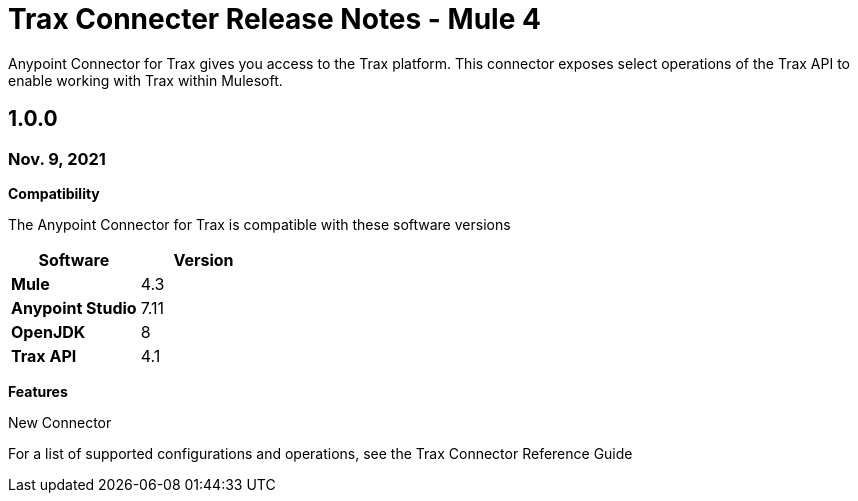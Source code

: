 = Trax Connecter Release Notes - Mule 4

Anypoint Connector for Trax gives you access to the Trax platform. This connector exposes select operations of the Trax API
to enable working with Trax within Mulesoft.

== 1.0.0
=== Nov. 9, 2021
*Compatibility*

The Anypoint Connector for Trax is compatible with these software versions
[%header,cols="20s,20a"]
|===
| Software | Version
| Mule | 4.3
|Anypoint Studio| 7.11
| OpenJDK | 8
| Trax API | 4.1
|===

*Features*

New Connector

For a list of supported configurations and operations, see the Trax Connector Reference Guide

